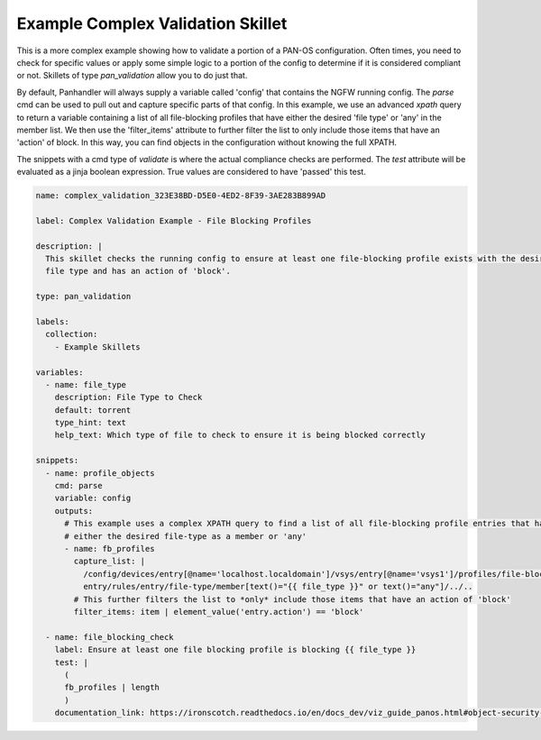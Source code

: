 .. _`example_complex_validation`:

Example Complex Validation Skillet
===================================

This is a more complex example showing how to validate a portion of a PAN-OS configuration. Often times, you need to
check for specific values or apply some simple logic to a portion of the config to determine if it is considered
compliant or not. Skillets of type `pan_validation` allow you to do just that.

By default, Panhandler will always supply a variable called 'config' that contains the NGFW running config. The `parse`
cmd can be used to pull out and capture specific parts of that config. In this example, we use an advanced `xpath` query
to return a variable containing a list of all file-blocking profiles that have either the desired 'file type' or 'any'
in the member list. We then use the 'filter_items' attribute to further filter the list to only include those items
that have an 'action' of block. In this way, you can find objects in the configuration without knowing the full
XPATH.

The snippets with a cmd type of `validate` is where the actual compliance checks are performed. The `test` attribute
will be evaluated as a jinja boolean expression. True values are considered to have 'passed' this test.


.. code-block:: yaml

    name: complex_validation_323E38BD-D5E0-4ED2-8F39-3AE283B899AD

    label: Complex Validation Example - File Blocking Profiles

    description: |
      This skillet checks the running config to ensure at least one file-blocking profile exists with the desired
      file type and has an action of 'block'.

    type: pan_validation

    labels:
      collection:
        - Example Skillets

    variables:
      - name: file_type
        description: File Type to Check
        default: torrent
        type_hint: text
        help_text: Which type of file to check to ensure it is being blocked correctly

    snippets:
      - name: profile_objects
        cmd: parse
        variable: config
        outputs:
          # This example uses a complex XPATH query to find a list of all file-blocking profile entries that have
          # either the desired file-type as a member or 'any'
          - name: fb_profiles
            capture_list: |
              /config/devices/entry[@name='localhost.localdomain']/vsys/entry[@name='vsys1']/profiles/file-blocking//
              entry/rules/entry/file-type/member[text()="{{ file_type }}" or text()="any"]/../..
            # This further filters the list to *only* include those items that have an action of 'block'
            filter_items: item | element_value('entry.action') == 'block'

      - name: file_blocking_check
        label: Ensure at least one file blocking profile is blocking {{ file_type }}
        test: |
          (
          fb_profiles | length
          )
        documentation_link: https://ironscotch.readthedocs.io/en/docs_dev/viz_guide_panos.html#object-security-profiles-antivirus-blocking
